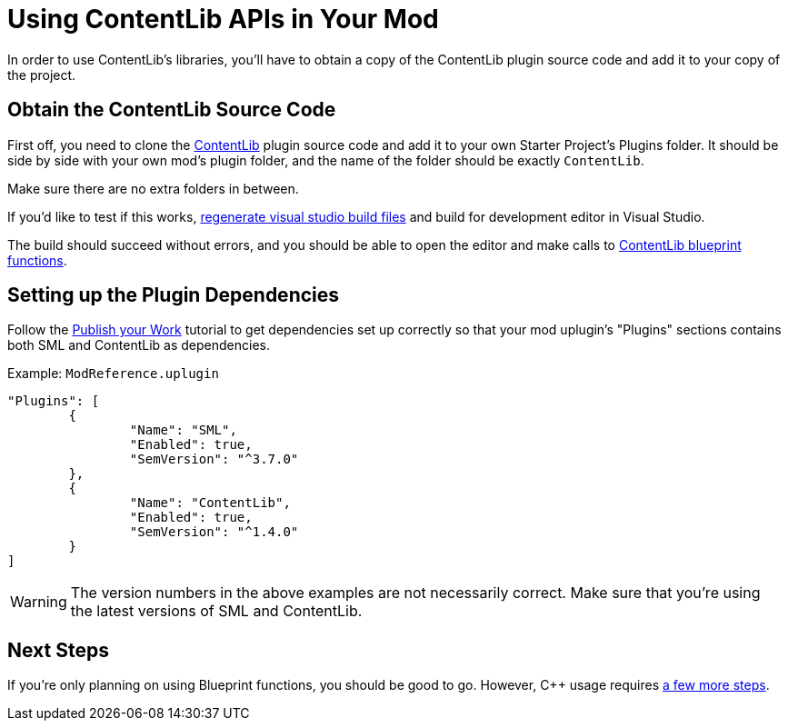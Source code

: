= Using ContentLib APIs in Your Mod

In order to use ContentLib's libraries,
you'll have to obtain a copy of the ContentLib plugin source code and add it to your copy of the project.

== Obtain the ContentLib Source Code

First off, you need to clone the
https://github.com/Nogg-aholic/ContentLib[ContentLib] plugin source code
and add it to your own Starter Project's Plugins folder.
It should be side by side with your own mod's plugin folder,
and the name of the folder should be exactly `ContentLib`.

Make sure there are no extra folders in between.

If you'd like to test if this works,
https://docs.ficsit.app/satisfactory-modding/latest/Development/BeginnersGuide/project_setup.html#_generate_visual_studio_files[regenerate visual studio build files]
and build for development editor in Visual Studio.

The build should succeed without errors, and you should be able to open the editor and make calls to
xref:Reference/BpLib.adoc[ContentLib blueprint functions].

== Setting up the Plugin Dependencies

Follow the xref:Tutorials/PublishMod.adoc[Publish your Work] tutorial
to get dependencies set up correctly
so that your mod uplugin's "Plugins" sections contains both SML and ContentLib as dependencies.

Example: `ModReference.uplugin`
[source, json]
----
"Plugins": [
	{
		"Name": "SML",
		"Enabled": true,
		"SemVersion": "^3.7.0"
	},
	{
		"Name": "ContentLib",
		"Enabled": true,
		"SemVersion": "^1.4.0"
	}
]
----

[WARNING]
====
The version numbers in the above examples are not necessarily correct.
Make sure that you're using the latest versions of SML and ContentLib.
====

== Next Steps

If you're only planning on using Blueprint functions, you should be good to go.
However, {cpp} usage requires xref:Reference/CppLib.adoc[a few more steps].
